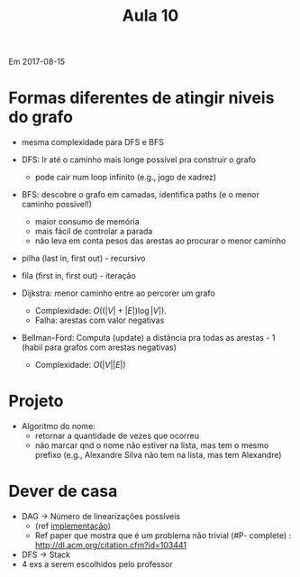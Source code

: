 ﻿#+Title: Aula 10

Em 2017-08-15

* Formas diferentes de atingir niveis do grafo

- mesma complexidade para DFS e BFS

- DFS: Ir até o caminho mais longe possível pra construir o grafo
    - pode cair num loop infinito (e.g., jogo de xadrez)

- BFS: descobre o grafo em camadas, identifica paths (e o menor caminho possível!)
    - maior consumo de memória
    - mais fácil de controlar a parada
    - não leva em conta pesos das arestas ao procurar o menor caminho

- pilha (last in, first out) - recursivo
- fila (first in, first out) - iteração

- Dijkstra: menor caminho entre ao percorer um grafo

    - Complexidade: $O((|V | + |E|)\log |V |)$.
    - Falha: arestas com valor negativas

- Bellman-Ford: Computa (update) a distância pra todas as arestas - 1
  (habil para grafos com arestas negativas)
    - Complexidade: $O(|V| |E|)$

* Projeto

- Algoritmo do nome: 
    - retornar a quantidade de vezes que ocorreu
    - não marcar qnd o nome não estiver na lista, mas tem o mesmo
      prefixo (e.g., Alexandre Silva não tem na lista, mas tem
      Alexandre)

* Dever de casa

- DAG -> Número de linearizações possíveis 
    - (ref [[http://www.geeksforgeeks.org/all-topological-sorts-of-a-directed-acyclic-graph/][implementação]])
    - Ref paper que mostra que é um problema não trivial (#P-
      complete) : http://dl.acm.org/citation.cfm?id=103441
- DFS -> Stack
- 4 exs a serem escolhidos pelo professor
